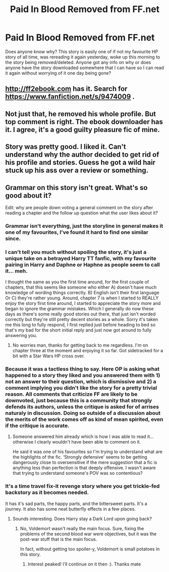 #+TITLE: Paid In Blood Removed from FF.net

* Paid In Blood Removed from FF.net
:PROPERTIES:
:Author: RyanMK666
:Score: 26
:DateUnix: 1597259008.0
:DateShort: 2020-Aug-12
:FlairText: Discussion
:END:
Does anyone know why? This story is easily one of if not my favourite HP story of all time, was rereading it again yesterday, woke up this morning to the story being removed/deleted. Anyone got any info on why or does anyone have the story downloaded somewhere that I can have so I can read it again without worrying of it one day being gone?


** [[http://ff2ebook.com]] has it. Search for [[https://www.fanfiction.net/s/9474009]] .
:PROPERTIES:
:Author: ceplma
:Score: 16
:DateUnix: 1597261076.0
:DateShort: 2020-Aug-13
:END:


** Not just that, he removed his whole profile. But top comment is right. The ebook downloader has it. I agree, it's a good guilty pleasure fic of mine.
:PROPERTIES:
:Author: Youspoonybard1
:Score: 6
:DateUnix: 1597290464.0
:DateShort: 2020-Aug-13
:END:


** Story was pretty good. I liked it. Can't understand why the author decided to get rid of his profile and stories. Guess he got a wild hair stuck up his ass over a review or something.
:PROPERTIES:
:Author: redneckrebel87
:Score: 2
:DateUnix: 1601618189.0
:DateShort: 2020-Oct-02
:END:


** Grammar on this story isn't great. What's so good about it?

Edit: why are people down voting a general comment on the story after reading a chapter and the follow up question what the user likes about it?
:PROPERTIES:
:Author: saywhatnow117
:Score: -2
:DateUnix: 1597282666.0
:DateShort: 2020-Aug-13
:END:

*** Grammar isn't everything, just the storyline in general makes it one of my favourites, I've found it hard to find one similar since.
:PROPERTIES:
:Author: RyanMK666
:Score: 6
:DateUnix: 1597283295.0
:DateShort: 2020-Aug-13
:END:


*** I can't tell you much without spoiling the story, it's just a unique take on a betrayed Harry TT fanfic, with my favourite pairing in Harry and Daphne or Haphne as people seem to call it... meh.

I thought the same as you the first time around, for the first couple of chapters, that this seems like someone who either A) doesn't have much knowledge of wording things correctly. B) English isn't their first language Or C) they're rather young. Around, chapter 7 is when I started to REALLY enjoy the story first time around, I started to appreciate the story more and began to ignore the grammar mistakes. Which I generally do now these days as there's some really good stories out there, that just isn't worded correctly but they're still pretty decent stories as a whole. Sorry it's taken me this long to fully respond, I first replied just before heading to bed so that's my bad for the short initial reply and just now got around to fully answering you.
:PROPERTIES:
:Author: RyanMK666
:Score: 3
:DateUnix: 1597583804.0
:DateShort: 2020-Aug-16
:END:

**** No worries man, thanks for getting back to me regardless. I'm on chapter three at the moment and enjoying it so far. Got sidetracked for a bit with a Star Wars HP cross over.
:PROPERTIES:
:Author: saywhatnow117
:Score: 2
:DateUnix: 1597584206.0
:DateShort: 2020-Aug-16
:END:


*** Because it was a tactless thing to say. Here OP is asking what happened to a story they liked and you answered them with 1) not an answer to their question, which is dismissive and 2) a comment implying you didn't like the story for a pretty trivial reason. All comments that criticize FF are likely to be downvoted, just because this is a community that strongly defends its authors, unless the critique is asked for of arrises naturaly in discussion. Doing so outside of a discussion about the merits of the work comes off as kind of mean spirited, even if the critique is accurate.
:PROPERTIES:
:Author: myshittywriting
:Score: 3
:DateUnix: 1597368059.0
:DateShort: 2020-Aug-14
:END:

**** Someone answered him already which is how I was able to read it... otherwise I clearly wouldn't have been able to comment on it.

He said it was one of his favourites so I'm trying to understand what are the highlights of the fic. ‘Strongly defensive' seems to be getting dangerously close to oversensitive if the mere suggestion that a fic is anything less than perfection is that deeply offensive. I wasn't aware that trying to understand someone's POV was so contentious?
:PROPERTIES:
:Author: saywhatnow117
:Score: 2
:DateUnix: 1597368928.0
:DateShort: 2020-Aug-14
:END:


*** It's a time travel fix-it revenge story where you get trickle-fed backstory as it becomes needed.

It has it's sad parts, the happy parts, and the bittersweet parts. It's a journey. It also has some neat butterfly effects in a few places.
:PROPERTIES:
:Author: Nyanmaru_San
:Score: 2
:DateUnix: 1597347549.0
:DateShort: 2020-Aug-14
:END:

**** Sounds interesting. Does Harry stay a Dark Lord upon going back?
:PROPERTIES:
:Author: saywhatnow117
:Score: 2
:DateUnix: 1597360848.0
:DateShort: 2020-Aug-14
:END:

***** No, Voldemort wasn't really the main focus. Sure, fixing the problems of the second blood war were objectives, but it was the post-war stuff that is the main focus.

In fact, without getting too spoiler-y, Voldemort is small potatoes in this story.
:PROPERTIES:
:Author: Nyanmaru_San
:Score: 1
:DateUnix: 1597378954.0
:DateShort: 2020-Aug-14
:END:

****** Interest peaked! I'll continue on it then :). Thanks mate
:PROPERTIES:
:Author: saywhatnow117
:Score: 1
:DateUnix: 1597379408.0
:DateShort: 2020-Aug-14
:END:
